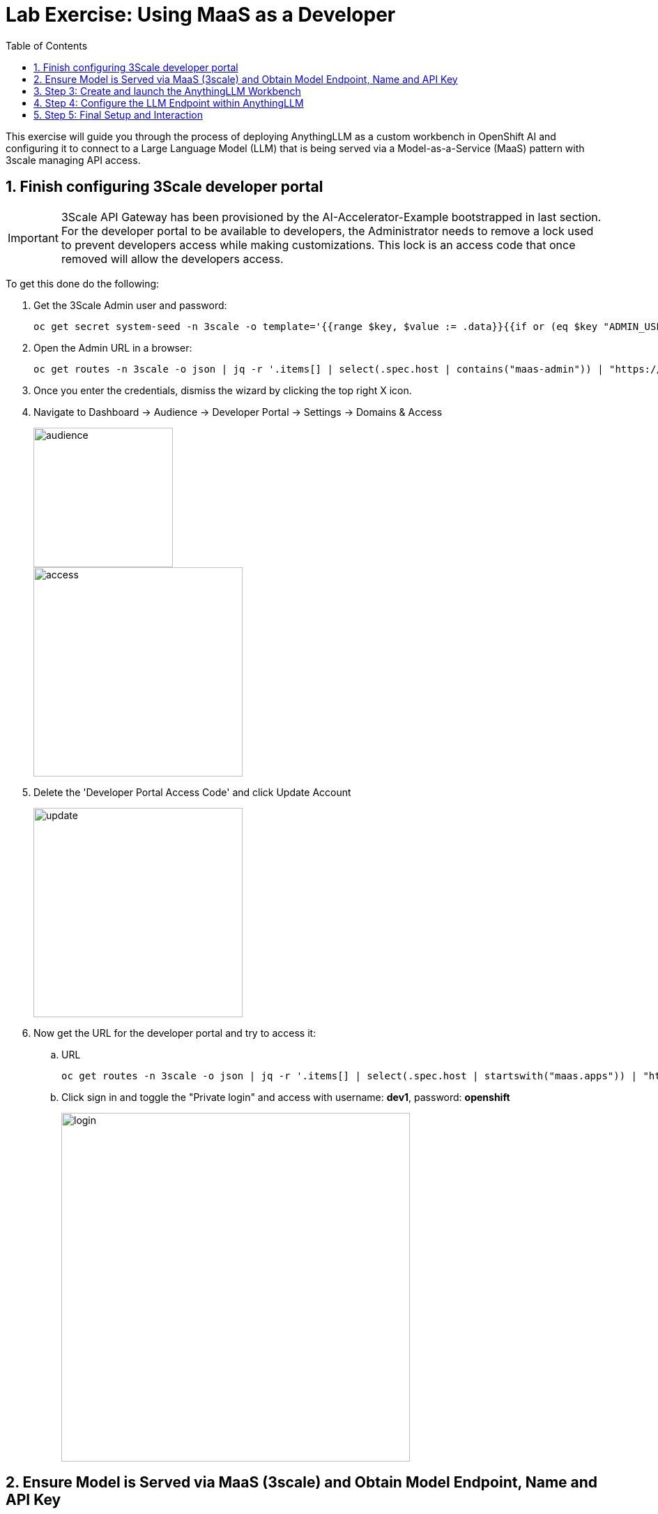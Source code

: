 = Lab Exercise: Using MaaS as a Developer
:stem: latexmath
:icons: font
:toc: left
:source-highlighter: highlight.js
:numbered:

This exercise will guide you through the process of deploying AnythingLLM as a custom workbench in OpenShift AI and configuring it to connect to a Large Language Model (LLM) that is being served via a Model-as-a-Service (MaaS) pattern with 3scale managing API access.

== Finish configuring 3Scale developer portal

[IMPORTANT]
====
3Scale API Gateway has been provisioned by the AI-Accelerator-Example bootstrapped in last section. For the developer portal to be available to developers, the Administrator needs to remove a lock used to prevent developers access while making customizations. This lock is an access code that once removed will allow the developers access.
====

To get this done do the following:

. Get the 3Scale Admin user and password:
+
[.console-input]
[source,bash]
oc get secret system-seed -n 3scale -o template='{{range $key, $value := .data}}{{if or (eq $key "ADMIN_USER") (eq $key "ADMIN_PASSWORD")}}{{printf "%s: " $key}}{{ $value | base64decode }}{{"\n"}}{{end}}{{end}}'

. Open the Admin URL in a browser:
+
[.console-input]
[source,bash]
oc get routes -n 3scale -o json | jq -r '.items[] | select(.spec.host | contains("maas-admin")) | "https://"+.spec.host'

. Once you enter the credentials, dismiss the wizard by clicking the top right X icon.

. Navigate to Dashboard -> Audience -> Developer Portal -> Settings -> Domains & Access
+
image::102_maas_as_developer_02.png[audience, 200]  
+
image::102_maas_as_developer_03.png[access, 300] 

. Delete the 'Developer Portal Access Code' and click Update Account
+
image::102_maas_as_developer_04.png[update, 300] 

. Now get the URL for the developer portal and try to access it:
.. URL
+
[.console-input]
[source,bash]
oc get routes -n 3scale -o json | jq -r '.items[] | select(.spec.host | startswith("maas.apps")) | "https://"+.spec.host'

.. Click sign in and toggle the "Private login" and access with username: *dev1*, password: *openshift*
+
image::102_maas_as_developer_05.png[login,500] 

== Ensure Model is Served via MaaS (3scale) and Obtain Model Endpoint, Name and API Key

*Objective*: Before you can configure AnythingLLM, you need to ensure that the LLM you wish to use is accessible through a Model-as-a-Service (MaaS) setup, specifically one that leverages 3scale for API management. You will also obtain the necessary connection details.

. Get the Model URL, API Key and Model Name
+
After login into the Developer Portal:
* Navigate to Apps and API Keys
* You should see one application already registered called dev1, click on it.

image::102_maas_as_developer_11.png[] 

.. Using those values copy/paste into these env variables in a terminal:
[.console-input]
[source,bash]
LLAMA_ENDPOINT=...
LLAMA_API_KEY=...


.. Test the following CURL to test the model endpoint (notice how the model name is pre-populated):
[.console-input]
[source,bash]
curl ${LLAMA_ENDPOINT}/v1/chat/completions \
    -H 'accept: application/json' \
    -H "Content-Type: application/json" \
    -H "Authorization: Bearer ${LLAMA_API_KEY}" \
    -d '{
    "model": "llama-32-1b-instruct-cpu",
    "stream": "true",
    "messages": [
        {
        "role": "user",
        "content": "Paris is a"
        }
    ]
    }'

[NOTE]
This model is running on a CPU, do not expect big performance from running queries against it.


== Step 3: Create and launch the AnythingLLM Workbench

*Objective*: Create a new workbench with AnythingLLM image.

. Access Openshift AI
. Navigate to the Data Science Projects and open the ```LLM Host``` project 
. Click the create workbench 

. Configure Workbench Details:
    * Name: Choose a descriptive name, such as "anythingllm-wb".
    * Image selection: Select the pre-loaded "CUSTOM-AnythingLLM".
    * For version select ```1.3.0```.
    * For Hardware Profile: Choose Small (a GPU is not required for this since is just a web server).
    * Leave the remaining settings as default and click Create.

+
- Custom workbench using AnythingLLM:
+
image::102_maas_as_developer_01.png[] 

. Next, wait for the workbench to start, this starts a process to retrieve the image and run the pod.
+
image::102_maas_as_developer_06.png[startwb,300] 

. When available press the workbench image to open the URL in a separate browser tab and enter ```kubeadmin``` credentials to login:
+
image::102_maas_as_developer_07.png[openwb,300] 
+
image::102_maas_as_developer_08.png[startanything,300]
+
Now let's configure AnythingLLM...

== Step 4: Configure the LLM Endpoint within AnythingLLM

*Objective*: This is the critical step where you connect your AnythingLLM workbench to the LLM model served by 3scale, using the API key and endpoint details obtained in Step 2.

1. Choose Provider: In the AnythingLLM configuration interface, select Generic OpenAI as the Provider from the available options.
2. Enter Base URL: Enter the Endpoint URL you obtained from 3scale as the Base URL. This URL should typically end with */v1* (e.g., https://mistral-7b-instruct-v0-3-mycluster.com:443/v1).
3. Enter API Key and Model Name: Enter the API Key and specify the Model Name that you received from 3scale.
4. Set Token Context Window and Max Tokens: Set the Token Context Window size to 512 and Max Tokens to be generated to 1024.

image::102_maas_as_developer_12.png[] 

== Step 5: Final Setup and Interaction

*Objective*: Complete the AnythingLLM setup and begin using your private chatbot powered by the 3scale-served LLM.

1. Set Up User Access: On the next screen, select Just me. OpenShift's authentication already secures access to your workbench, so a secondary password is not typically necessary.
2. Review Configuration: Review the summary screen to confirm that all your settings are correct. You may skip any brief survey if prompted.
3. Create Workspace: Click on Create Workspace. This will set up a project area within AnythingLLM where you can organize different tasks and data.
4. Start Chatting: Navigate to your newly created workspace and begin interacting with the LLM. You can now explore the various features of AnythingLLM.

[NOTE]
====
It is expected that at this point you might get an error from the API since it is being served with a CPU and it will hit a 504 - gateway timeout presenting an error like this:

image:102_maas_as_developer_13.png[llmerror,600] 


Let's fix that by setting up a new model with GPUs in the next exercise!
====